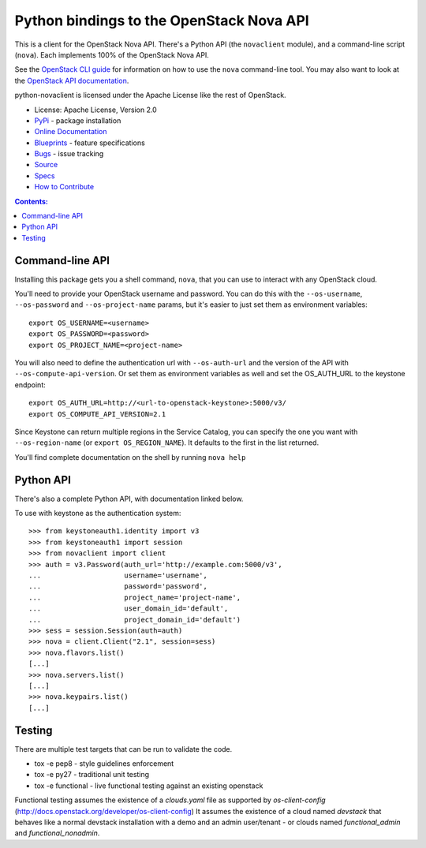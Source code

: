 Python bindings to the OpenStack Nova API
=========================================

.. image:: https://img.shields.io/pypi/v/python-novaclient.svg
    :target: https://pypi.python.org/pypi/python-novaclient/
    :alt: Latest Version

.. image:: https://img.shields.io/pypi/dm/python-novaclient.svg
    :target: https://pypi.python.org/pypi/python-novaclient/
    :alt: Downloads

This is a client for the OpenStack Nova API. There's a Python API (the
``novaclient`` module), and a command-line script (``nova``). Each
implements 100% of the OpenStack Nova API.

See the `OpenStack CLI guide`_ for information on how to use the ``nova``
command-line tool. You may also want to look at the
`OpenStack API documentation`_.

.. _OpenStack CLI Guide: http://docs.openstack.org/cli-reference/nova.html
.. _OpenStack API documentation: http://developer.openstack.org/api-ref-compute-v2.1.html

python-novaclient is licensed under the Apache License like the rest of
OpenStack.

* License: Apache License, Version 2.0
* `PyPi`_ - package installation
* `Online Documentation`_
* `Blueprints`_ - feature specifications
* `Bugs`_ - issue tracking
* `Source`_
* `Specs`_
* `How to Contribute`_

.. _PyPi: https://pypi.python.org/pypi/python-novaclient
.. _Online Documentation: http://docs.openstack.org/developer/python-novaclient
.. _Blueprints: https://blueprints.launchpad.net/python-novaclient
.. _Bugs: https://bugs.launchpad.net/python-novaclient
.. _Source: https://git.openstack.org/cgit/openstack/python-novaclient
.. _How to Contribute: http://docs.openstack.org/infra/manual/developers.html
.. _Specs: http://specs.openstack.org/openstack/nova-specs/


.. contents:: Contents:
   :local:

Command-line API
----------------

Installing this package gets you a shell command, ``nova``, that you
can use to interact with any OpenStack cloud.

You'll need to provide your OpenStack username and password. You can do this
with the ``--os-username``, ``--os-password`` and  ``--os-project-name``
params, but it's easier to just set them as environment variables::

    export OS_USERNAME=<username>
    export OS_PASSWORD=<password>
    export OS_PROJECT_NAME=<project-name>


You will also need to define the authentication url with ``--os-auth-url``
and the version of the API with ``--os-compute-api-version``.  Or set them as
environment variables as well and set the OS_AUTH_URL to the keystone endpoint::

    export OS_AUTH_URL=http://<url-to-openstack-keystone>:5000/v3/
    export OS_COMPUTE_API_VERSION=2.1


Since Keystone can return multiple regions in the Service Catalog, you
can specify the one you want with ``--os-region-name`` (or
``export OS_REGION_NAME``). It defaults to the first in the list returned.

You'll find complete documentation on the shell by running
``nova help``

Python API
----------

There's also a complete Python API, with documentation linked below.


To use with keystone as the authentication system::

    >>> from keystoneauth1.identity import v3
    >>> from keystoneauth1 import session
    >>> from novaclient import client
    >>> auth = v3.Password(auth_url='http://example.com:5000/v3',
    ...                    username='username',
    ...                    password='password',
    ...                    project_name='project-name',
    ...                    user_domain_id='default',
    ...                    project_domain_id='default')
    >>> sess = session.Session(auth=auth)
    >>> nova = client.Client("2.1", session=sess)
    >>> nova.flavors.list()
    [...]
    >>> nova.servers.list()
    [...]
    >>> nova.keypairs.list()
    [...]


Testing
-------

There are multiple test targets that can be run to validate the code.

* tox -e pep8 - style guidelines enforcement
* tox -e py27 - traditional unit testing
* tox -e functional - live functional testing against an existing
  openstack

Functional testing assumes the existence of a `clouds.yaml` file as supported
by `os-client-config` (http://docs.openstack.org/developer/os-client-config)
It assumes the existence of a cloud named `devstack` that behaves like a normal
devstack installation with a demo and an admin user/tenant - or clouds named
`functional_admin` and `functional_nonadmin`.



